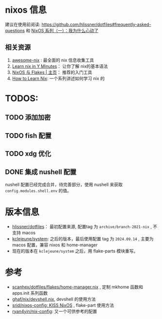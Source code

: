 
* nixos 信息

建议在使用前阅读: https://github.com/hlissner/dotfiles#frequently-asked-questions 和 [[https://lantian.pub/article/modify-website/nixos-why.lantian/][NixOS 系列（一）：我为什么心动了]]

** 相关资源
:PROPERTIES:
:ID:       176ac0fb-8926-4a48-bbc0-e21f04827d55
:END:

1. [[https://github.com/nix-community/awesome-nix][awesome-nix]] : 最全面的 nix 信息收集工具
2. [[https://learnxinyminutes.com/docs/nix/][Learn nix in Y Minutes]]： 让你了解 nix的基本语法
3. [[https://nixos-and-flakes.thiscute.world/zh/][NixOS 与 Flakes | 主页]]： 推荐的入门工具
4. [[https://ianthehenry.com/posts/how-to-learn-nix/][How to Learn Nix]]: 一个系列讲述如何学习 nix 的

* TODOS:
** TODO 添加加密

** TODO fish 配置

** TODO xdg 优化

** DONE 集成 nushell 配置
CLOSED: [2024-10-21 Mon 16:48]
:LOGBOOK:
- State "DONE"       from "TODO"       [2024-10-21 Mon 16:48]
:END:
nushell 配置已经完成合并，待完善部分，使用 nushell 来获取 ~config.modules.shell.env~ 的值。
* 版本信息

- [[https://github.com/hlissner/dotfiles][hlissner/dotfiles]]： 最初配置来源, 配置tag 为 ~archive/branch-2021-nix~ , 不支持 macos
- [[https://github.com/kclejeune/system][kclejeune/system]]: 之后的版本，最后使用配置 tag 为 ~2024.09.14~ , 主要为 macos 配置，兼容 nixos 和 home-manager
- 现在的版本在 ~kclejeune/system~ 之后，用 flake-parts 模块重写。

* 参考

- [[https://github.com/scanhex/dotfiles/blob/master/flakes/home-manager.nix][scanhex/dotfiles/flakes/home-manager.nix]] , 定制 mkhome 函数和 apps.init 系列函数
- [[https://github.com/tiiuae/ghaf/raw/main/nix/devshell.nix][ghaf/nix/devshell.nix]], devshell 的使用方法
- [[https://github.com/srid/nixos-config][srid/nixos-config: KISS NixOS]] , flake-part 使用方法
- [[https://github.com/ryan4yin/nix-config][ryan4yin/nix-config]]: 又一个可供参考的配置
